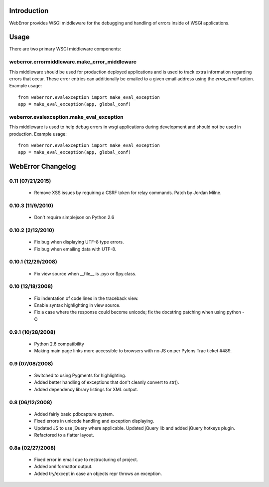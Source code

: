 .. -*-rst-*-

Introduction
============

WebError provides WSGI middleware for the debugging and handling of errors
inside of WSGI applications.

Usage
=====

There are two primary WSGI middleware components:

weberror.errormiddleware.make_error_middleware 
----------------------------------------------

This middleware should be used for production
deployed applications and is used to track extra information regarding
errors that occur.  These error entries can additionally be emailed to
a given email address using the *error_email* option.  Example usage::

  from weberror.evalexception import make_eval_exception
  app = make_eval_exception(app, global_conf)


weberror.evalexception.make_eval_exception
------------------------------------------

This middleware is used to help debug errors in wsgi applications
during development and should not be used in production.  Example usage::

  from weberror.evalexception import make_eval_exception
  app = make_eval_exception(app, global_conf)


.. -*-rst-*-

WebError Changelog
==================

0.11 (07/21/2015)
-----------------

  * Remove XSS issues by requiring a CSRF token for relay commands. Patch by
    Jordan Milne.

0.10.3 (11/9/2010)
------------------

  * Don't require simplejson on Python 2.6

0.10.2 (2/12/2010)
------------------

  * Fix bug when displaying UTF-8 type errors.
  * Fix bug when emailing data with UTF-8.

0.10.1 (12/29/2008)
-------------------

  * Fix view source when __file__ is .pyo or $py.class.

0.10 (12/18/2008)
-----------------

  * Fix indentation of code lines in the traceback view.
  * Enable syntax highlighting in view source.
  * Fix a case where the response could become unicode; fix the docstring
    patching when using python -O

0.9.1 (10/28/2008)
------------------

  * Python 2.6 compatibility
  * Making main page links more accessible to browsers with no JS on per
    Pylons Trac ticket #489.

0.9 (07/08/2008)
----------------

  * Switched to using Pygments for highlighting.
  * Added better handling of exceptions that don't cleanly convert to str().
  * Added dependency library listings for XML output.

0.8 (06/12/2008)
----------------

  * Added fairly basic pdbcapture system.
  * Fixed errors in unicode handling and exception displaying.
  * Updated JS to use jQuery where applicable. Updated jQuery lib and added
    jQuery hotkeys plugin.
  * Refactored to a flatter layout.

0.8a (02/27/2008)
-----------------

  * Fixed error in email due to restructuring of project.
  * Added xml formattor output.
  * Added try/except in case an objects repr throws an exception.


